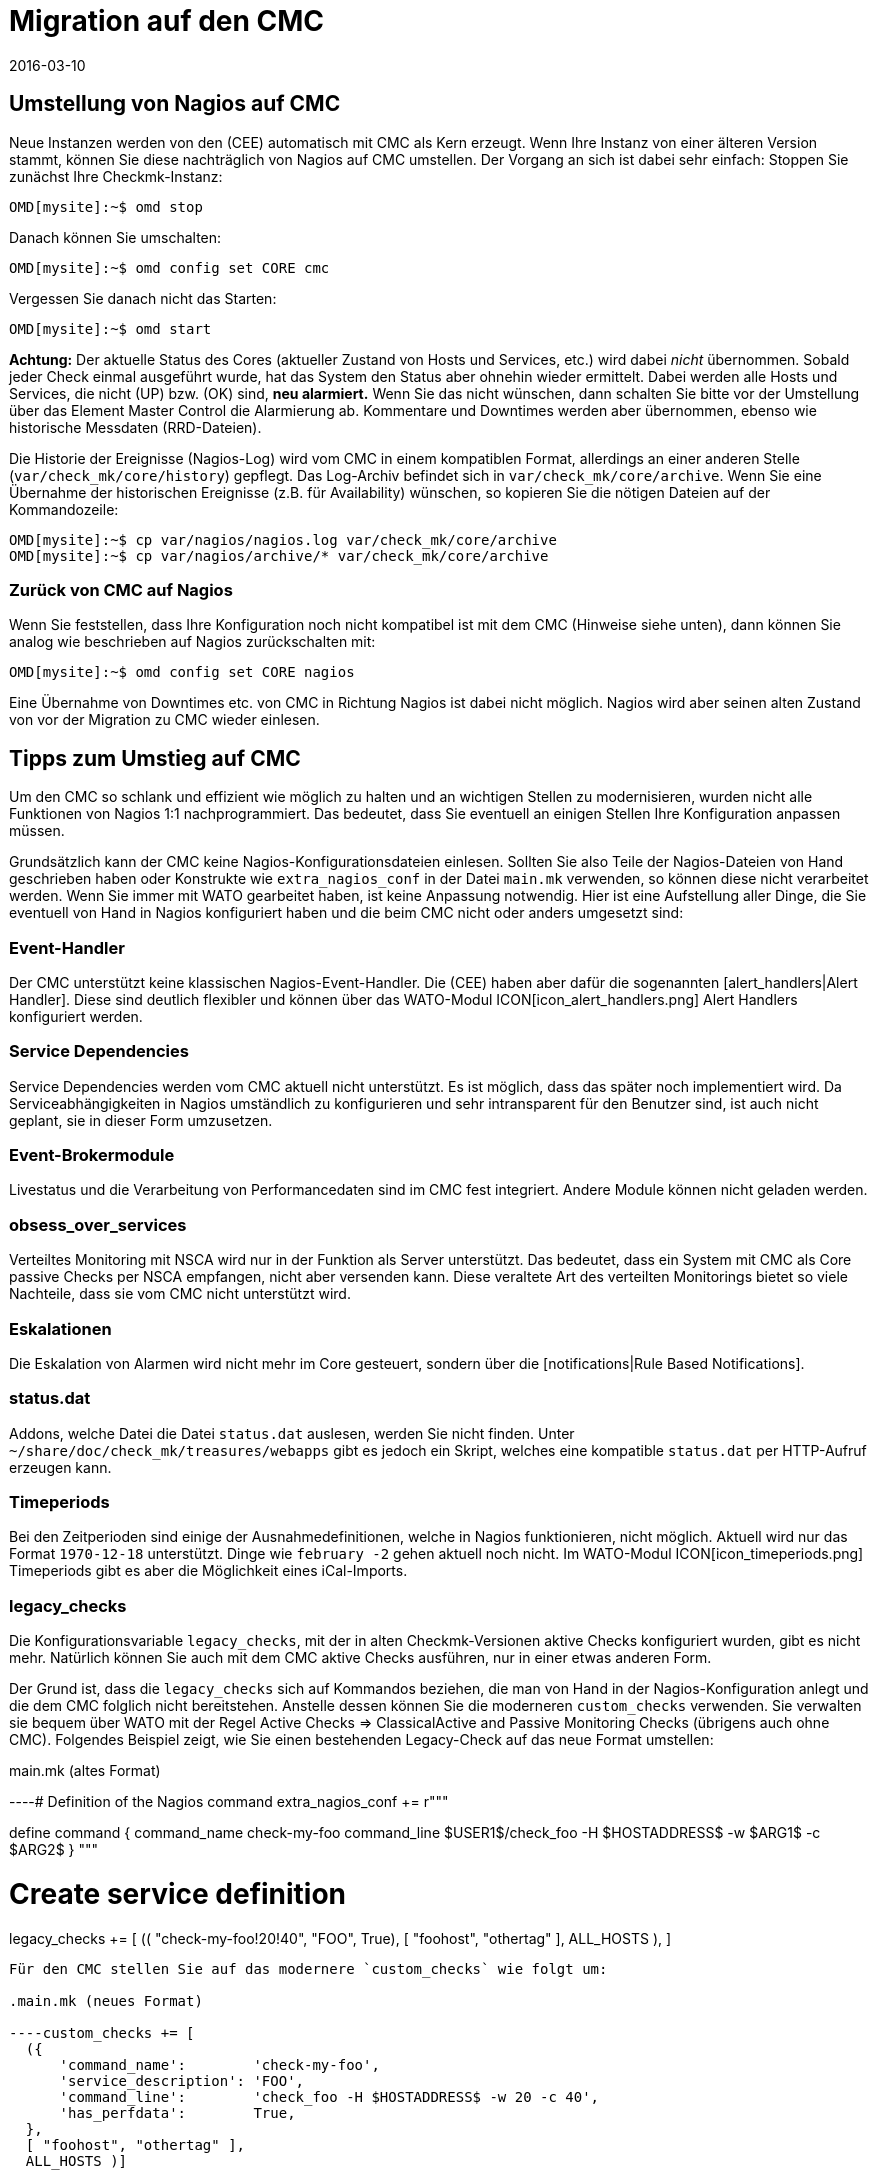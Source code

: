 = Migration auf den CMC
:revdate: 2016-03-10
:title: Von Nagios auf CMC wechseln
:description: Alles, was Sie für die Migration von dem Nagios Core zu dem Checkmk Micro Core (CMC) wissen müssen, ist in diesem Artikel beschrieben.

== Umstellung von Nagios auf CMC

Neue Instanzen werden von den (CEE) automatisch mit CMC als Kern erzeugt.
Wenn Ihre Instanz von einer älteren Version stammt, können Sie diese
nachträglich von Nagios auf CMC umstellen. Der Vorgang an sich ist dabei
sehr einfach: Stoppen Sie zunächst Ihre Checkmk-Instanz:

[source,bash]
----
OMD[mysite]:~$ omd stop
----

Danach können Sie umschalten:

[source,bash]
----
OMD[mysite]:~$ omd config set CORE cmc
----

Vergessen Sie danach nicht das Starten:

[source,bash]
----
OMD[mysite]:~$ omd start
----

*Achtung:* Der aktuelle Status des Cores (aktueller Zustand von Hosts und Services, etc.)  wird
dabei _nicht_ übernommen. Sobald jeder Check einmal ausgeführt wurde,
hat das System den Status aber ohnehin wieder ermittelt. Dabei werden alle
Hosts und Services, die nicht (UP) bzw. (OK) sind,
*neu alarmiert.* Wenn Sie das nicht wünschen, dann schalten Sie bitte vor
der Umstellung über das Element [.guihints]#Master Control# die Alarmierung ab.
Kommentare und Downtimes werden aber übernommen, ebenso wie historische
Messdaten (RRD-Dateien).

Die Historie der Ereignisse (Nagios-Log) wird vom CMC in einem kompatiblen
Format, allerdings an einer anderen Stelle (`var/check_mk/core/history`)
gepflegt. Das Log-Archiv befindet sich in `var/check_mk/core/archive`.
Wenn Sie eine Übernahme der historischen Ereignisse (z.B. für Availability)
wünschen, so kopieren Sie die nötigen Dateien auf der Kommandozeile:

[source,bash]
----
OMD[mysite]:~$ cp var/nagios/nagios.log var/check_mk/core/archive
OMD[mysite]:~$ cp var/nagios/archive/* var/check_mk/core/archive
----

=== Zurück von CMC auf Nagios

Wenn Sie feststellen, dass Ihre Konfiguration noch nicht kompatibel ist mit dem
CMC (Hinweise siehe unten), dann können Sie analog wie beschrieben auf Nagios
zurückschalten mit:

[source,bash]
----
OMD[mysite]:~$ omd config set CORE nagios
----

Eine Übernahme von Downtimes etc. von CMC in Richtung Nagios ist dabei nicht möglich.
Nagios wird aber seinen alten Zustand von vor der Migration zu CMC wieder einlesen.


== Tipps zum Umstieg auf CMC

Um den CMC so schlank und effizient wie möglich zu halten und an wichtigen Stellen
zu modernisieren, wurden nicht alle Funktionen von Nagios 1:1 nachprogrammiert.
Das bedeutet, dass Sie eventuell an einigen Stellen Ihre Konfiguration anpassen
müssen.

Grundsätzlich kann der CMC keine Nagios-Konfigurationsdateien einlesen. Sollten
Sie also Teile der Nagios-Dateien von Hand geschrieben haben oder Konstrukte
wie `extra_nagios_conf` in der Datei `main.mk` verwenden, so können diese nicht
verarbeitet werden. Wenn Sie immer mit [.guihints]#WATO# gearbeitet haben, ist keine
Anpassung notwendig. Hier ist eine Aufstellung aller Dinge, die Sie eventuell
von Hand in Nagios konfiguriert haben und die beim CMC nicht oder anders
umgesetzt sind:

=== Event-Handler

Der CMC unterstützt keine klassischen Nagios-Event-Handler. Die (CEE) haben aber
dafür die sogenannten [alert_handlers|Alert Handler]. Diese sind deutlich flexibler
und können über das WATO-Modul ICON[icon_alert_handlers.png] [.guihints]#Alert Handlers# konfiguriert werden.

=== Service Dependencies

Service Dependencies werden vom CMC aktuell nicht unterstützt. Es ist möglich,
dass das später noch implementiert wird. Da Serviceabhängigkeiten in Nagios umständlich zu konfigurieren
und sehr intransparent für den Benutzer sind, ist auch nicht geplant, sie  in dieser Form umzusetzen.

=== Event-Brokermodule

Livestatus und die Verarbeitung von Performancedaten sind im CMC fest integriert. Andere
Module können nicht geladen werden.

=== obsess_over_services

Verteiltes Monitoring mit NSCA wird nur in der Funktion als Server
unterstützt. Das bedeutet, dass ein System mit CMC als Core passive Checks per
NSCA empfangen, nicht aber versenden kann. Diese veraltete Art des verteilten
Monitorings bietet so viele Nachteile, dass sie vom CMC nicht unterstützt wird.

=== Eskalationen

Die Eskalation von Alarmen wird nicht mehr im Core gesteuert, sondern über die
[notifications|Rule Based Notifications].

=== status.dat
Addons, welche Datei die Datei `status.dat` auslesen, werden Sie nicht finden. Unter
`~/share/doc/check_mk/treasures/webapps` gibt es jedoch ein Skript,
welches eine kompatible `status.dat` per HTTP-Aufruf erzeugen kann.

=== Timeperiods

Bei den Zeitperioden sind einige der Ausnahmedefinitionen, welche in Nagios funktionieren, nicht möglich. Aktuell wird
nur das Format `1970-12-18` unterstützt. Dinge wie `february -2` gehen aktuell noch nicht.
Im WATO-Modul ICON[icon_timeperiods.png] [.guihints]#Timeperiods# gibt es aber die Möglichkeit eines iCal-Imports.

=== legacy_checks

Die Konfigurationsvariable `legacy_checks`, mit der in alten Checkmk-Versionen aktive
Checks konfiguriert wurden, gibt es nicht mehr. Natürlich können Sie auch mit dem CMC aktive
Checks ausführen, nur in einer etwas anderen Form.

Der Grund ist, dass die `legacy_checks` sich auf Kommandos beziehen, die
man von Hand in der Nagios-Konfiguration anlegt und die dem CMC folglich nicht
bereitstehen. Anstelle dessen können Sie die moderneren `custom_checks`
verwenden. Sie verwalten sie  bequem über WATO mit der Regel
[.guihints]#Active Checks => ClassicalActive and Passive Monitoring Checks# 
(übrigens auch ohne CMC). Folgendes
Beispiel zeigt, wie Sie einen bestehenden Legacy-Check auf das neue Format
umstellen:


.main.mk (altes Format)

----# Definition of the Nagios command
extra_nagios_conf += r"""

define command {
    command_name    check-my-foo
    command_line    $USER1$/check_foo -H $HOSTADDRESS$ -w $ARG1$ -c $ARG2$
}
"""

# Create service definition
legacy_checks += [
  (( "check-my-foo!20!40", "FOO", True), [ "foohost", "othertag" ], ALL_HOSTS ),
]

----

Für den CMC stellen Sie auf das modernere `custom_checks` wie folgt um:

.main.mk (neues Format)

----custom_checks += [
  ({
      'command_name':        'check-my-foo',
      'service_description': 'FOO',
      'command_line':        'check_foo -H $HOSTADDRESS$ -w 20 -c 40',
      'has_perfdata':        True,
  },
  [ "foohost", "othertag" ],
  ALL_HOSTS )]
----

Die neue Methode funktioniert auch mit Nagios als Core, so dass Sie nach der Umstellung
problemlos zwischen beiden Cores hin- und herschalten können.

=== Performancedaten von Host-Checks

Der CMC verwendet für Host-Checks als Standard _Smart-Ping_, welches
an anderer Stelle ausführlich beschrieben wird. Das bedeutet, dass nach einer Umstellung vom Nagios-Core,

* die Host-Checks zunächst keine Performancedaten mehr liefern und 
* die künstlich erzeugten PING-Checks auf Hosts ohne sonstige Checks per Default Performancedatenerzeugen.

Wenn Sie die PING-Performancedaten für einzelne oder alle Hosts benötigen, dann
empfehlen wir, über [.guihints]#WATO => Active Checks => Checkhosts with PING (ICMP Echo Request)# 
explizit PING-Checks für die gewünschten Hosts hinzuzufügen.

Wenn Sie die bestehenden RRD-Datenbanken weiterführen möchten,
können Sie einfach -- während der Core angehalten ist -- die Dateien
in `var/pnp4nagios/perfdata/`_HOSTNAME_ von
`_HOST_*` nach `PING*` umbenennen.

Alternativ können Sie Smart-Ping auch mit der Regel
[.guihints]#Host Check Command# abschalten und durch einen klassichen
Ping ersetzen (der intern wie gehabt mit `check_icmp` arbeitet). In
dem Fall müssen Sie die RRDs nicht umbenennen, verzichten aber auf die
Vorzüge von Smart-Ping.

